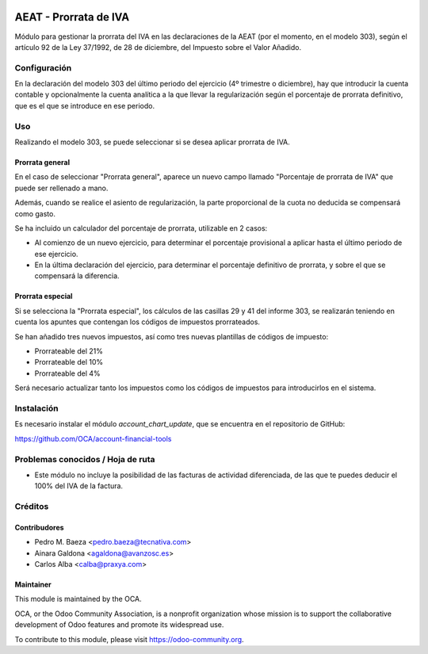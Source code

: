 .. image:: https://img.shields.io/badge/licence-AGPL--3-blue.svg
   :target: http://www.gnu.org/licenses/agpl-3.0-standalone.html
   :alt: License: AGPL-3

======================
AEAT - Prorrata de IVA
======================

Módulo para gestionar la prorrata del IVA en las declaraciones de la AEAT (por
el momento, en el modelo 303), según el artículo 92 de la Ley 37/1992, de 28 de
diciembre, del Impuesto sobre el Valor Añadido.

Configuración
=============

En la declaración del modelo 303 del último periodo del ejercicio (4º trimestre
o diciembre), hay que introducir la cuenta contable y opcionalmente la cuenta
analítica a la que llevar la regularización según el porcentaje de prorrata
definitivo, que es el que se introduce en ese periodo.

Uso
===

Realizando el modelo 303, se puede seleccionar si se desea aplicar prorrata de
IVA.

Prorrata general
----------------

En el caso de seleccionar "Prorrata general", aparece un nuevo campo llamado
"Porcentaje de prorrata de IVA" que puede ser rellenado a mano.

Además, cuando se realice el asiento de regularización, la parte proporcional
de la cuota no deducida se compensará como gasto.

Se ha incluido un calculador del porcentaje de prorrata, utilizable en 2 casos:

* Al comienzo de un nuevo ejercicio, para determinar el porcentaje provisional
  a aplicar hasta el último periodo de ese ejercicio.
* En la última declaración del ejercicio, para determinar el porcentaje
  definitivo de prorrata, y sobre el que se compensará la diferencia.

Prorrata especial
-----------------

Si se selecciona la "Prorrata especial", los cálculos de las casillas 29 y 41
del informe 303, se realizarán teniendo en cuenta los apuntes que contengan los
códigos de impuestos prorrateados.

Se han añadido tres nuevos impuestos, así como tres nuevas plantillas de códigos
de impuesto:

* Prorrateable del 21%
* Prorrateable del 10%
* Prorrateable del 4%

Será necesario actualizar tanto los impuestos como los códigos de impuestos
para introducirlos en el sistema.

Instalación
===========

Es necesario instalar el módulo *account_chart_update*, que se encuentra en el
repositorio de GitHub:

https://github.com/OCA/account-financial-tools

.. image:: https://odoo-community.org/website/image/ir.attachment/5784_f2813bd/datas
   :alt: Try me on Runbot
   :target: https://runbot.odoo-community.org/runbot/189/8.0

Problemas conocidos / Hoja de ruta
==================================

* Este módulo no incluye la posibilidad de las facturas de actividad
  diferenciada, de las que te puedes deducir el 100% del IVA de la factura.

Créditos
========

Contribudores
-------------

* Pedro M. Baeza <pedro.baeza@tecnativa.com>
* Ainara Galdona <agaldona@avanzosc.es>
* Carlos Alba <calba@praxya.com>

Maintainer
----------

.. image:: http://odoo-community.org/logo.png
   :alt: Odoo Community Association
   :target: https://odoo-community.org

This module is maintained by the OCA.

OCA, or the Odoo Community Association, is a nonprofit organization whose
mission is to support the collaborative development of Odoo features and
promote its widespread use.

To contribute to this module, please visit https://odoo-community.org.
